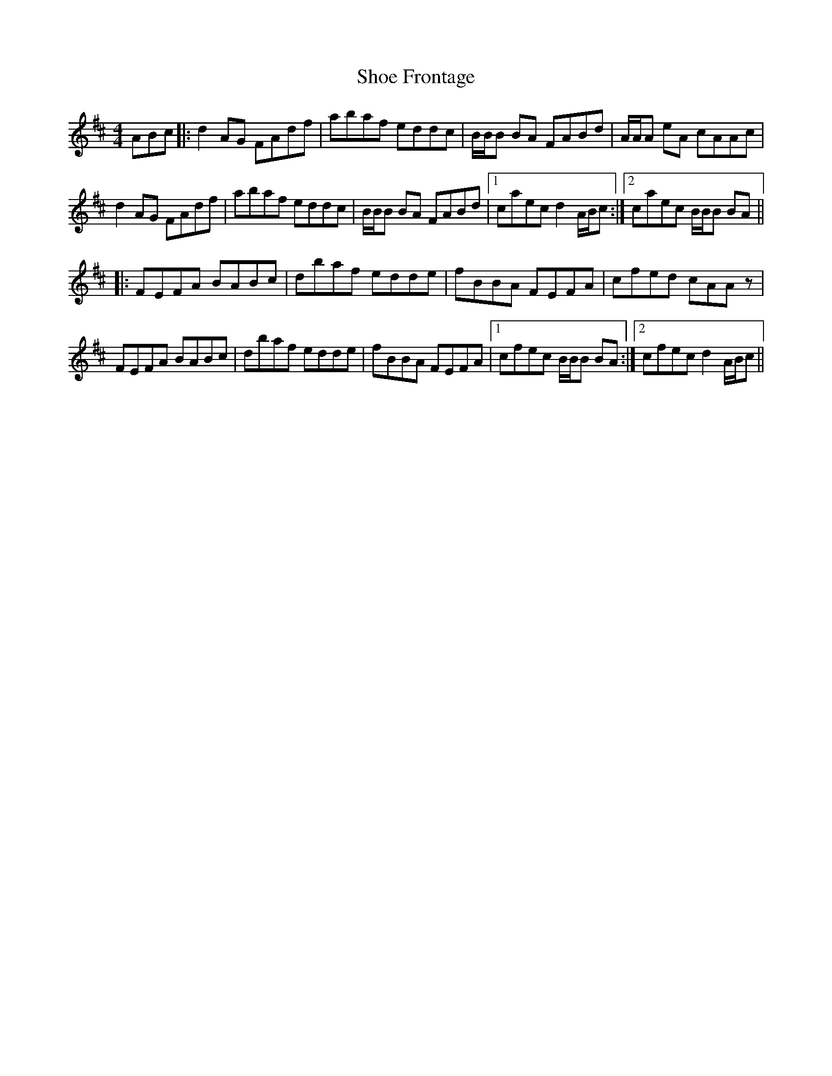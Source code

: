 X: 36873
T: Shoe Frontage
R: reel
M: 4/4
K: Dmajor
ABc|:d2 AG FAdf|abaf eddc|B/B/B BA FABd|A/A/A eA cAAc|
d2 AG FAdf|abaf eddc|B/B/B BA FABd|1 caec d2A/B/c:|2 caec B/B/B BA||
|:FEFA BABc|dbaf edde|fBBA FEFA|cfed cAAz|
FEFA BABc|dbaf edde|fBBA FEFA|1 cfec B/B/B BA:|2 cfec d2A/B/c||


